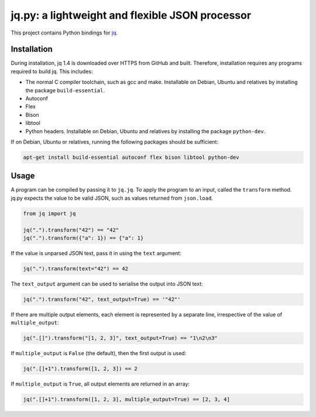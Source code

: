 jq.py: a lightweight and flexible JSON processor
================================================

This project contains Python bindings for
`jq <http://stedolan.github.io/jq/>`_.

Installation
------------

During installation,
jq 1.4 is downloaded over HTTPS from GitHub and built.
Therefore, installation requires any programs required to build jq.
This includes:

* The normal C compiler toolchain, such as gcc and make.
  Installable on Debian, Ubuntu and relatives by installing the package ``build-essential``.

* Autoconf

* Flex

* Bison

* libtool

* Python headers.
  Installable on Debian, Ubuntu and relatives by installing the package ``python-dev``.
  
If on Debian, Ubuntu or relatives, running the following packages should be sufficient:

.. code-block:: sh

    apt-get install build-essential autoconf flex bison libtool python-dev

Usage
-----

A program can be compiled by passing it to ``jq.jq``.
To apply the program to an input, called the ``transform`` method.
jq.py expects the value to be valid JSON,
such as values returned from ``json.load``.

.. code-block:: python

    from jq import jq

    jq(".").transform("42") == "42"
    jq(".").transform({"a": 1}) == {"a": 1}

If the value is unparsed JSON text, pass it in using the ``text``
argument:

.. code-block:: python

    jq(".").transform(text="42") == 42

The ``text_output`` argument can be used to serialise the output into
JSON text:

.. code-block:: python

    jq(".").transform("42", text_output=True) == '"42"'

If there are multiple output elements, each element is represented by a
separate line, irrespective of the value of ``multiple_output``:

.. code-block:: python

    jq(".[]").transform("[1, 2, 3]", text_output=True) == "1\n2\n3"

If ``multiple_output`` is ``False`` (the default), then the first output
is used:

.. code-block:: python

    jq(".[]+1").transform([1, 2, 3]) == 2

If ``multiple_output`` is ``True``, all output elements are returned in
an array:

.. code-block:: python

    jq(".[]+1").transform([1, 2, 3], multiple_output=True) == [2, 3, 4]

